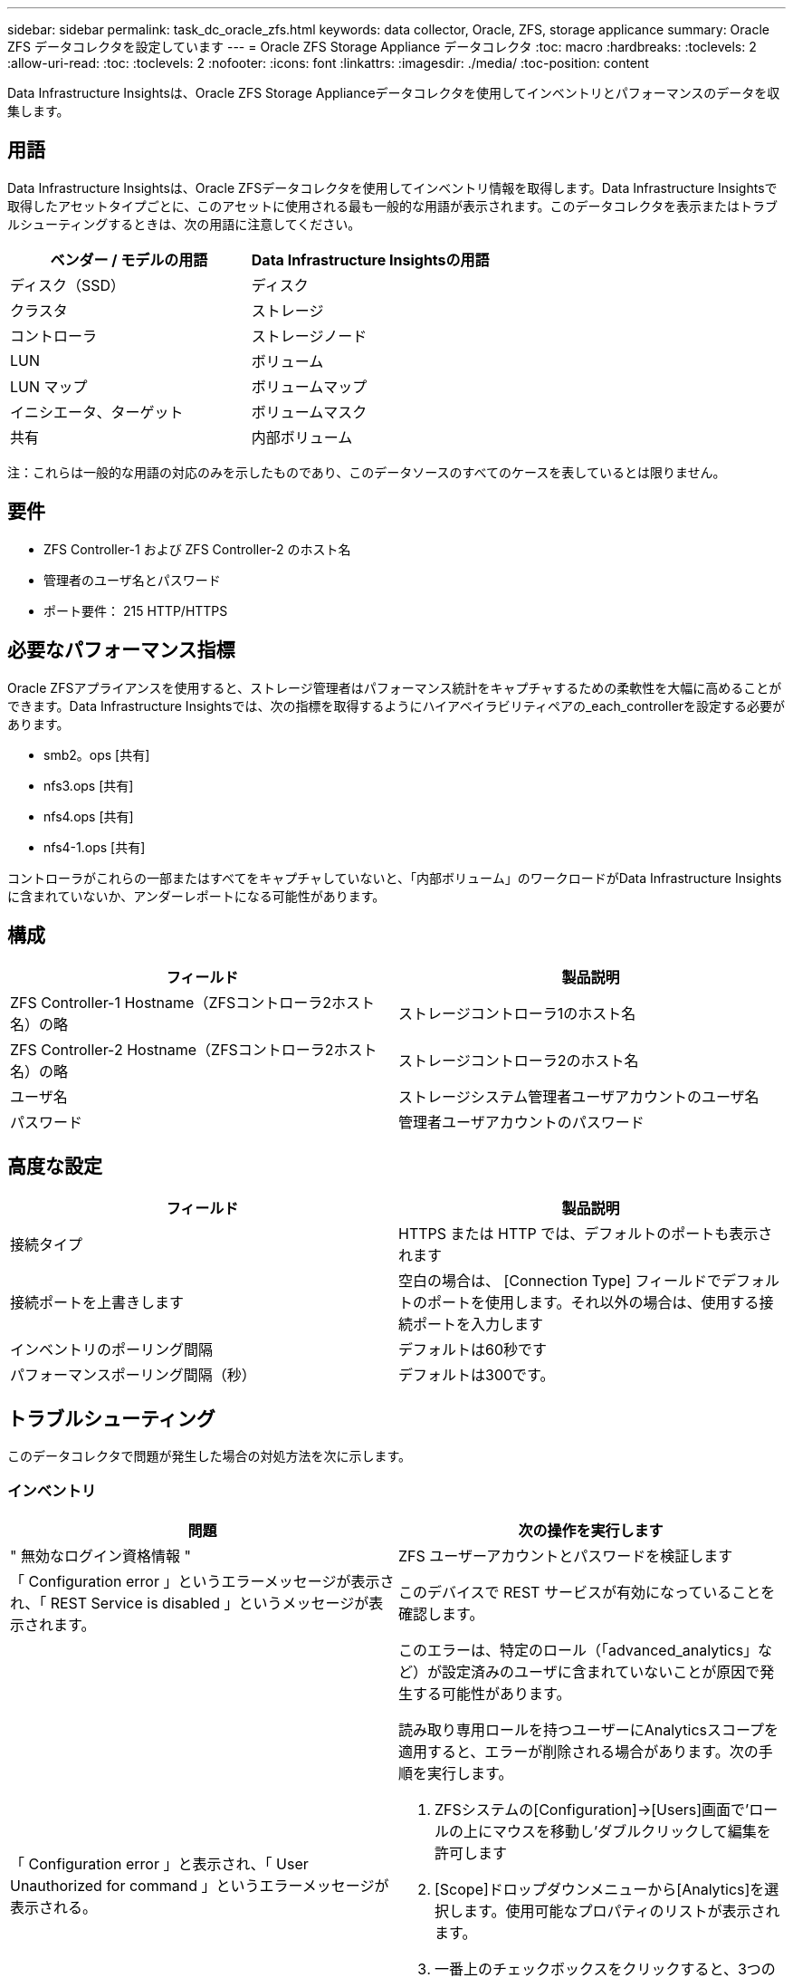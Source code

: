 ---
sidebar: sidebar 
permalink: task_dc_oracle_zfs.html 
keywords: data collector, Oracle, ZFS, storage applicance 
summary: Oracle ZFS データコレクタを設定しています 
---
= Oracle ZFS Storage Appliance データコレクタ
:toc: macro
:hardbreaks:
:toclevels: 2
:allow-uri-read: 
:toc: 
:toclevels: 2
:nofooter: 
:icons: font
:linkattrs: 
:imagesdir: ./media/
:toc-position: content


[role="lead"]
Data Infrastructure Insightsは、Oracle ZFS Storage Applianceデータコレクタを使用してインベントリとパフォーマンスのデータを収集します。



== 用語

Data Infrastructure Insightsは、Oracle ZFSデータコレクタを使用してインベントリ情報を取得します。Data Infrastructure Insightsで取得したアセットタイプごとに、このアセットに使用される最も一般的な用語が表示されます。このデータコレクタを表示またはトラブルシューティングするときは、次の用語に注意してください。

[cols="2*"]
|===
| ベンダー / モデルの用語 | Data Infrastructure Insightsの用語 


| ディスク（SSD） | ディスク 


| クラスタ | ストレージ 


| コントローラ | ストレージノード 


| LUN | ボリューム 


| LUN マップ | ボリュームマップ 


| イニシエータ、ターゲット | ボリュームマスク 


| 共有 | 内部ボリューム 
|===
注：これらは一般的な用語の対応のみを示したものであり、このデータソースのすべてのケースを表しているとは限りません。



== 要件

* ZFS Controller-1 および ZFS Controller-2 のホスト名
* 管理者のユーザ名とパスワード
* ポート要件： 215 HTTP/HTTPS




== 必要なパフォーマンス指標

Oracle ZFSアプライアンスを使用すると、ストレージ管理者はパフォーマンス統計をキャプチャするための柔軟性を大幅に高めることができます。Data Infrastructure Insightsでは、次の指標を取得するようにハイアベイラビリティペアの_each_controllerを設定する必要があります。

* smb2。ops [共有]
* nfs3.ops [共有]
* nfs4.ops [共有]
* nfs4-1.ops [共有]


コントローラがこれらの一部またはすべてをキャプチャしていないと、「内部ボリューム」のワークロードがData Infrastructure Insightsに含まれていないか、アンダーレポートになる可能性があります。



== 構成

[cols="2*"]
|===
| フィールド | 製品説明 


| ZFS Controller-1 Hostname（ZFSコントローラ2ホスト名）の略 | ストレージコントローラ1のホスト名 


| ZFS Controller-2 Hostname（ZFSコントローラ2ホスト名）の略 | ストレージコントローラ2のホスト名 


| ユーザ名 | ストレージシステム管理者ユーザアカウントのユーザ名 


| パスワード | 管理者ユーザアカウントのパスワード 
|===


== 高度な設定

[cols="2*"]
|===
| フィールド | 製品説明 


| 接続タイプ | HTTPS または HTTP では、デフォルトのポートも表示されます 


| 接続ポートを上書きします | 空白の場合は、 [Connection Type] フィールドでデフォルトのポートを使用します。それ以外の場合は、使用する接続ポートを入力します 


| インベントリのポーリング間隔 | デフォルトは60秒です 


| パフォーマンスポーリング間隔（秒） | デフォルトは300です。 
|===


== トラブルシューティング

このデータコレクタで問題が発生した場合の対処方法を次に示します。



=== インベントリ

[cols="2a, 2a"]
|===
| 問題 | 次の操作を実行します 


 a| 
" 無効なログイン資格情報 "
 a| 
ZFS ユーザーアカウントとパスワードを検証します



 a| 
「 Configuration error 」というエラーメッセージが表示され、「 REST Service is disabled 」というメッセージが表示されます。
 a| 
このデバイスで REST サービスが有効になっていることを確認します。



 a| 
「 Configuration error 」と表示され、「 User Unauthorized for command 」というエラーメッセージが表示される。
 a| 
このエラーは、特定のロール（「advanced_analytics」など）が設定済みのユーザに含まれていないことが原因で発生する可能性があります。

読み取り専用ロールを持つユーザーにAnalyticsスコープを適用すると、エラーが削除される場合があります。次の手順を実行します。

. ZFSシステムの[Configuration]->[Users]画面で'ロールの上にマウスを移動し'ダブルクリックして編集を許可します
. [Scope]ドロップダウンメニューから[Analytics]を選択します。使用可能なプロパティのリストが表示されます。
. 一番上のチェックボックスをクリックすると、3つのプロパティがすべて選択されます。
. 右側の[追加]ボタンをクリックします。
. ポップアップウィンドウの右上にある[適用]ボタンをクリックします。ポップアップウィンドウが閉じます。


|===
詳細については、のページまたはをlink:reference_data_collector_support_matrix.html["Data Collector サポートマトリックス"]参照してlink:concept_requesting_support.html["サポート"]ください。
